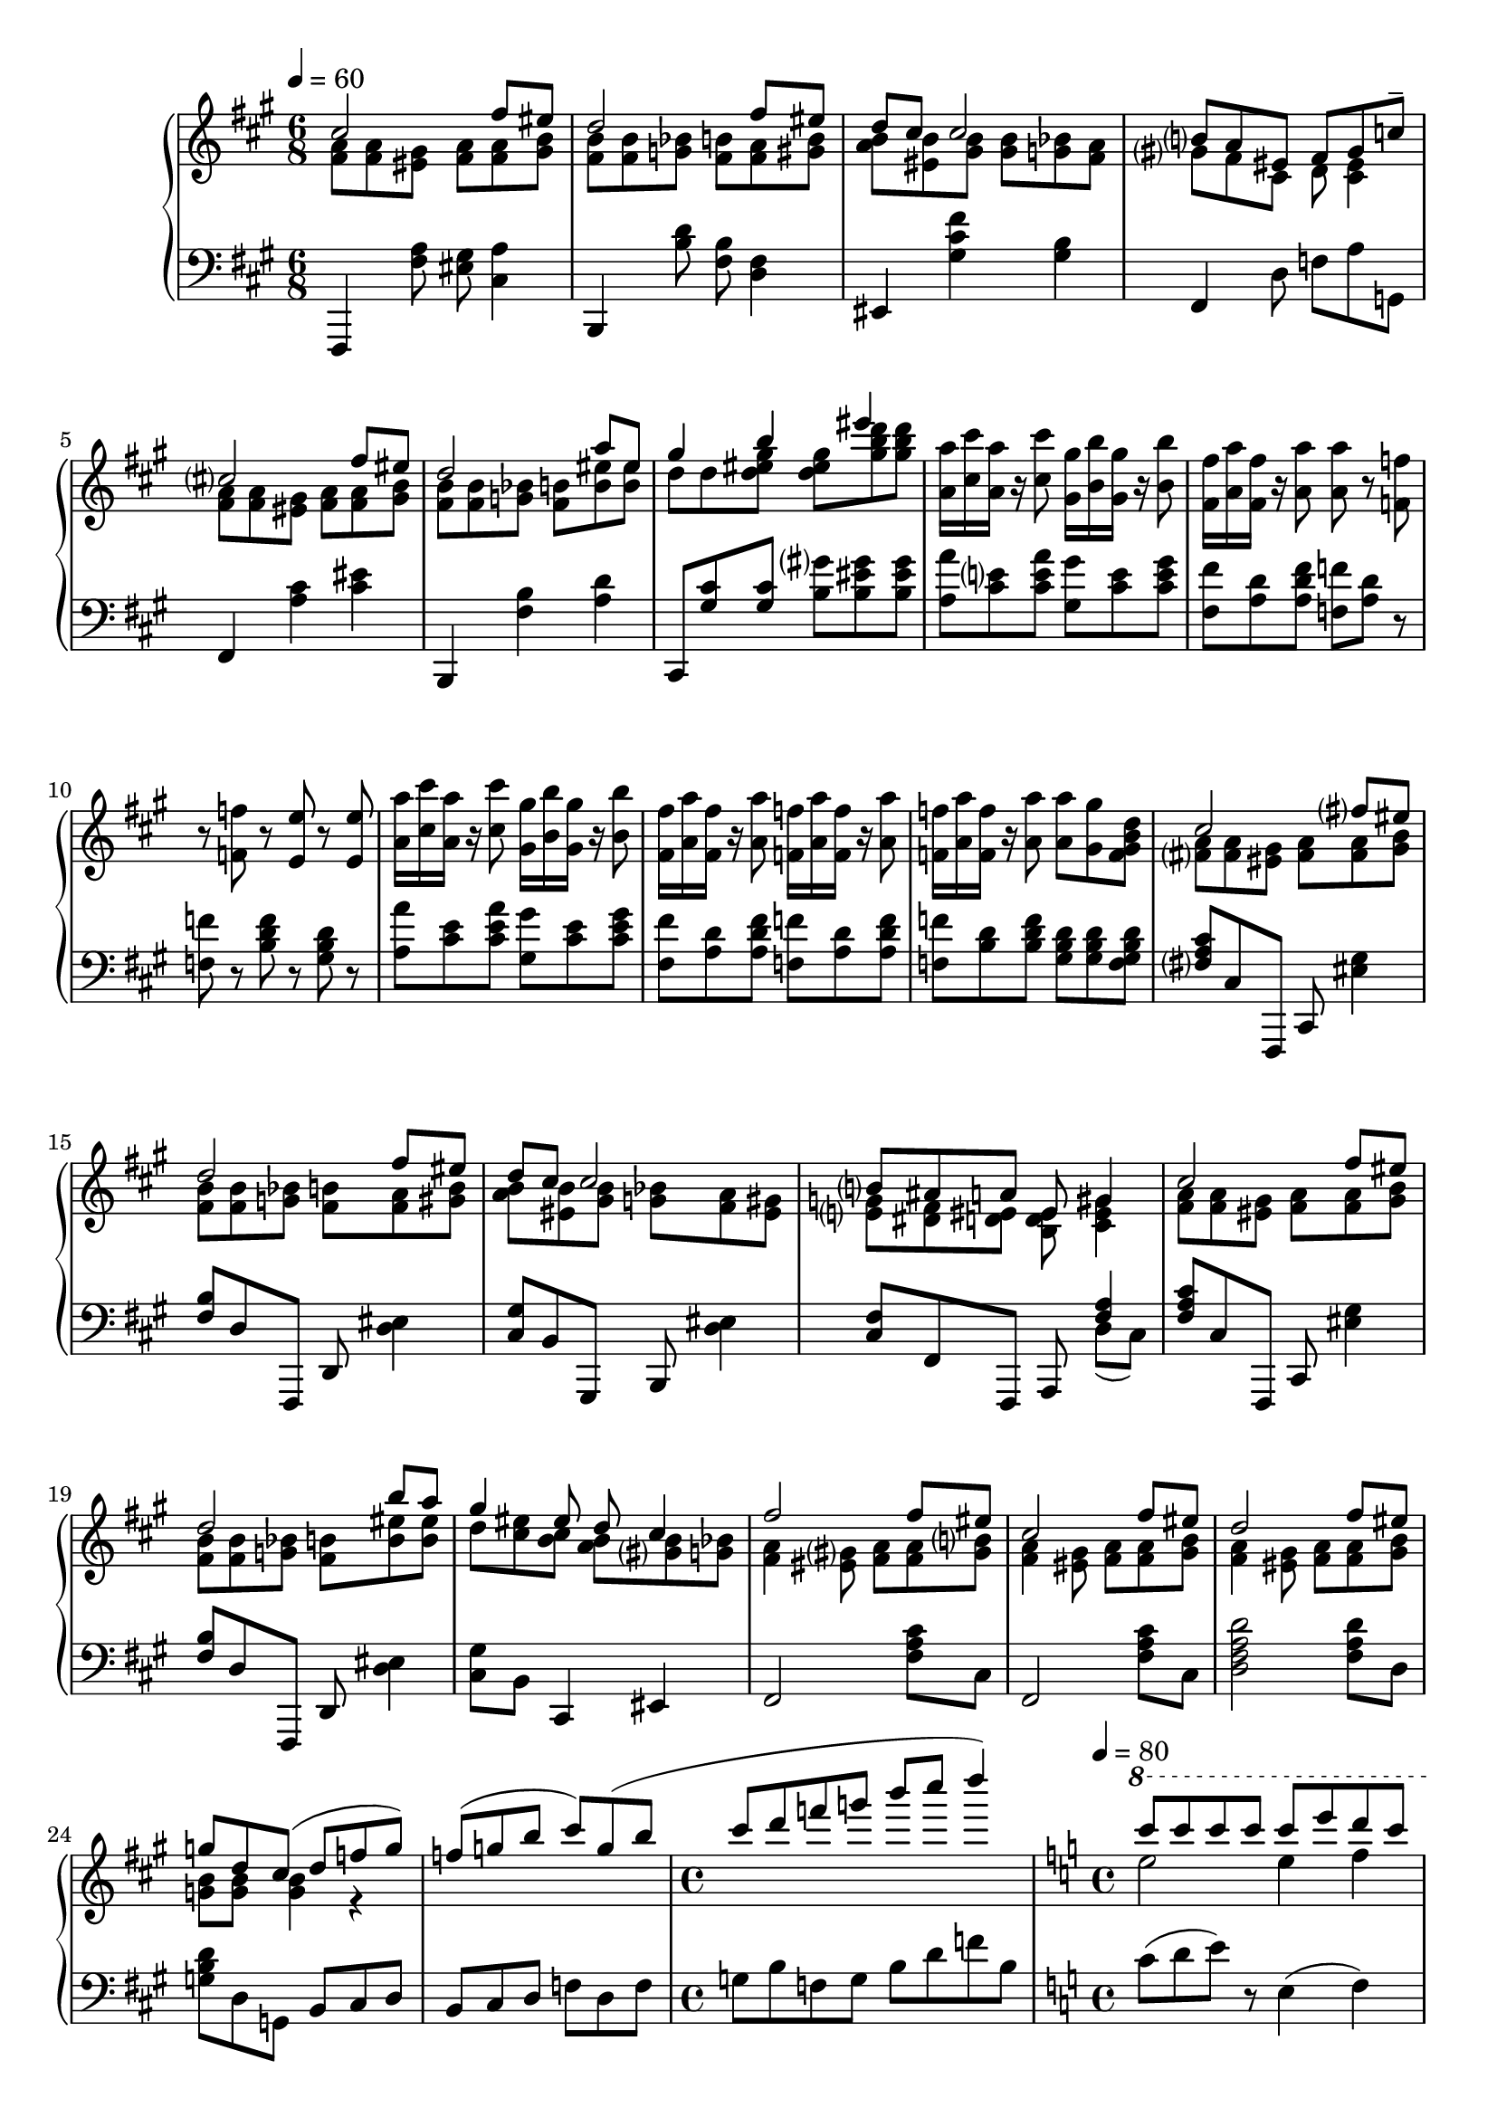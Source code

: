 \version "2.20.0"
\language "english"

music = \new PianoStaff <<
  \accidentalStyle piano-cautionary
  \new Staff = "up" {
    \time 6/8
    \tempo 4=60
    << \new Voice {
      \voiceOne
      \key fs \minor
      \relative cs'' {
        cs2 fs8 es |
        d2 fs8 es |
        d cs cs2 |
        b8 a es fs gs c-- |
        cs2 fs8 es |
        d2 a'8 es |
        gs4 b es |
      }
    } \new Voice {
      \voiceTwo

      \relative fs' {
        <fs a>8 q <es gs> <fs a> q <gs b> |
        <fs b> q <g bf> <fs b> <fs a> <gs b> |
        <a b> <es b'> <gs b>8 q <g bf> <fs a> |
        gs8 fs cs d <cs es>4 |
        <fs a>8 q <es gs> <fs a> q <gs b> |
        <fs b> q <g bf> <fs b> <b es> q |
        d d <d es gs> q <gs b d> q |
      }
    } >>

    \relative a' {
      <a a'>16 <cs cs'> <a a'> r <cs cs'>8 <gs gs'>16 <b b'> <gs gs'> r <b b'>8 |
      <fs fs'>16 <a a'> <fs fs'> r <a a'>8 q r <f f'> |
      r <f f'> r <e e'> r <e e'> |

      <a a'>16 <cs cs'> <a a'> r <cs cs'>8 <gs gs'>16 <b b'> <gs gs'> r <b b'>8 |
      <fs fs'>16 <a a'> <fs fs'> r <a a'>8 <f f'>16 <a a'> <f f'> r <a a'>8 |
      <f f'>16 <a a'> <f f'> r <a a'>8 q <gs gs'> <f gs b d> |
    }

    << \new Voice {
      \voiceOne
      \relative cs'' {
        cs2 fs8 es |
        d2 fs8 es |
        d8 cs cs2 |
        b8 as a es gs4 |
        cs2 fs8 es |
        d2 b'8 a |
        gs4 es8 d cs4 |

        % Transition to middle section.
        fs2 fs8 es |
        cs2 fs8 es |
        d2 fs8 es |
        g8 d cs( d f g) |
        f( g b cs) g( b |

        \time 4/4
        cs d f g b cs d4) |
      }
    } \\
    \new Voice {
      \voiceTwo
      \relative fs' {
        <fs a>8 q <es gs> <fs a> q <gs b> |
        <fs b> q <g bf> <fs b> <fs a> <gs b> |
        <a b> <es b'> <gs b> <g bf> <fs a> <es gs> |
        <e g> <ds fs> <d es> <b d es> <cs es gs>4 |
        <fs a>8 q <es gs> <fs a> q <gs b> |
        <fs b> q <g bf> <fs b> <b es> q |
        d <cs es> <b cs> <a b> <gs b> <g bf> |

        % Transition to middle section.
        <fs a>4 <es gs>8 <fs a> q <gs b> |
        <fs a>4 <es gs>8 <fs a> q <gs b> |
        <fs a>4 <es gs>8 <fs a> q <gs b> |
        <g b> q q4 r4 |
      }
    } >>

    

    % Middle Section.
    \key c \major
    \time 4/4
    \tempo 4=80
    << \new Voice \relative c'''' {
      \voiceOne
      \ottava 1
      c8 c c c c e d c |
      b b b b b d c b |
      f g f gs f a f b |
      d, e d f d g d gs |

      c c c c c e d c |
      b b b b b d c b |
      f g f gs f a f b |
    } \new Voice \relative e''' {
      e2 e4 f |
      d2 d4 e |
      d8 d d d d d d d |
      b b b b b b b b |

      e4 d e f |
      d c d e |
      d8 d d d d d d d |
    } >>

    \relative a'' {
      \ottava 0
      r8 <a a'>8 <c c'> <a a'> r <gs gs'> <b b'> <gs gs'> |
      r <f f'> <a a'> <f f'> r <e e'> <a a'> <e e'> |
      r <e e'> <gs gs'> <e e'> <b b'> <d d'> <b b'> r |

      r8 <a' a'>8 <c c'> <a a'> r <gs gs'> <b b'> <gs gs'> |
      r <f f'> <a a'> <f f'> r <e e'> <a a'> <e e'> |
      r ^"rit." <e e'> <gs gs'> <b b'> <d d'>4 <b b'> |
    }

    << \new Voice \relative c'''' {
      \voiceOne
      \ottava 1
      c8 c c c c e d c |
      b b b b b d c b |
      f g f gs f a f b |
      d, e d f d g d gs |

      c c c c c e d c |
      b b b b b d c b |
      f g f gs f a f b |
    } \new Voice \relative e''' {
      e4 d e f |
      d c d e |
      d8 d d d d d d d |
      b b b b b b b b |

      e4 d e f |
      d c d e |
      d8 d d d d d d d |
    } >>

    \relative b'' {
      % Transition to ending
      \ottava 0
      <b d> <b e> <b d> <b f'> <gs b> <gs c> <gs b> <gs d'> |
      <f gs> <f a> <f gs> <f b> <d f> <d g> <d f> <d gs> |
      <b d> <b e> <b d> <b f'> <gs b> <gs c> <gs b> <gs d'> |
    }

    % Ending.
    \time 8/8
    \tempo 4=70
    << \new Voice {
      \voiceOne
      \key fs \minor
      \relative cs'' {
        cs2 fs8 es c-> g |
        d'2 fs8 es b8 cs |
        d cs cs2 gs8 f |
        b a es fs gs b(-> g) c--( |

        cs2) fs8 es g c, |
        d2 b'8 a d, cs |
        gs'4 b es es |
      }
    } \new Voice {
      \voiceTwo
      \relative fs' {
        <fs a>8 q <es gs> <fs a> q <gs b> <e g> e |
        <fs b>8 q <g bf> <fs b> <fs a> <gs b> <f g>4 |
        <a b>8 <es b'> <gs b>8 q <g bf> <fs a> f d |
        gs fs cs d <cs es>8 <c e> q <g' b> |

        <fs a> q <es gs> <fs a> q <gs b> <g c> g |
        <fs b>8 q <g bf> <fs b> <b es> q b cs |
        <d es> q <d es gs> q <gs b d> q q q |
      }
    } >>

    \relative es'' {
      <es gs b d>8 <d es gs b> q <b d es gs> q <gs b d es> q <es gs b d> |
      q <d es gs b> <es gs b d> <b d es gs> <es gs b d> <gs, b d es>
          <es' gs b d> q |
    }

    << \new Voice {
      \voiceOne
      \relative cs'' {
        cs4 ^"Agitato" fs8 es c e cs4 |
        fs8 es c e cs fs es c |
        e cs c g e fs4 e8 |
        c cs4 c8 g e g e |
        fs4 fs fs2 |
      }
    } \new Voice {
      \voiceTwo
      \relative fs' {
        <fs a>8 q q <gs b> <e g> q <fs a> q |
        q <gs b> <e g> q <fs a> q <gs b> <e g> |
        q <fs a> <e g> <c e> <g c> <a cs> q <g c> |
        g <fs a> q <e g> <c e> c <c e> c |
        <a cs> q q q q2 |
      }
    } >>
  }

  \new Staff = "down" {
    \clef "bass"
    \relative fs,, {
      \time 6/8
      \key fs \minor
      fs4 <fs'' a>8 <es gs> <cs a'>4 |
      b,4 <b'' d>8 <fs b> <d fs>4 |
      es, <gs' cs fs> <gs b> |
      fs, d'8 f a g, |

      fs4 <a' cs> <cs es> |
      b,, <fs'' b> <a d> |
      cs,,8 <gs'' cs> q <b gs'> <b es gs> q |
    }

    \relative a {
      % \key a \major
      <a a'>8 <cs e> <cs e a> <gs gs'> <cs e> <cs e gs> |
      <fs, fs'> <a d> <a d fs> <f f'> <a d> r |
      <f f'> r <b d f> r <gs b d> r |

      <a a'>8 <cs e> <cs e a> <gs gs'> <cs e> <cs e gs> |
      <fs, fs'> <a d> <a d fs> <f f'> <a d> <a d f> |
      <f f'> <b d> <b d f> <gs b d> q <f gs b d> |
   }

    \relative fs {
      % \key fs \minor
      <fs a cs>8 cs fs,, cs' <es' gs>4 |
      <fs b>8 d fs,, d' <d' es>4 |
      <cs gs'>8 b gs, b <d' es>4 |
      <cs fs>8 fs, fs, a << { <fs'' a>4 } \\ { d8( cs) } >> |

      <fs a cs>8 cs fs,, cs' <es' gs>4 |
      <fs b>8 d fs,, d' <d' es>4 |
      <cs gs'>8 b cs,4 es |
      fs2 <fs' a cs>8 cs |

      % Transition to middle section.
      fs,2 <fs' a cs>8 cs |
      <d fs a d>2 <fs a d>8 d |
      <g b d> d g, b cs d |
      b cs d f d f |

      \time 4/4
      g b f g b d f b, |
    }

    % Middle section.
    \time 4/4
    \key c \major
    \relative c' {
      c8( d e) r e,4( f) |
      d'8( e f) r a,4( b) |
      a'8( g f) r <b, d>4 b |
      b'8( a gs) r <gs, f'>4 <b d> |

      << \new Voice \relative c' {
        \voiceOne
        c8( d e2 d4) |
        d8( e f2 d4) |
        gs8( g f2.) |
      } \new Voice \relative e {
        \voiceTwo
        r2 e4( f) |
        r2 a4( b) |
        r2 gs2 |
      } >>
    }

    \relative a, {
      % \key a \minor
      <a a'>4 <c e> <gs gs'> <c e> |
      <f, f'> <a d> <e e'> <a d> |
      <e e'> <gs b> <d' f gs> <b d f> |

      <a a'>4 <c e> <gs gs'> <c e> |
      <f, f'> <a d> <e e'> <a d> |
      <e e'> <gs b> << \voiceTwo <d' f gs>2 \\ \voiceOne { bf'4--( b--) } >> |
    }

    \relative c' {
      c8( d e) r << { e4-. d-. } \\ { e,-. f-. } >> |
      d'8( e f) r << { f4-. d-. } \\ { a-. b-. } >> |
      a'8( g f) r << { f4-. d-. } \\ { d-. b-. } >> |
      b'8( a gs) r << { f4-. d-. } \\ { gs,-. b-. } >> |

      c8( d e) r << { e( c d4-.) } \\ { e,4( f) } >> |
      d'8( e f) r << { f( d e4-.) } \\ { a,4( b) } >> |
      gs'8( g f) r gs,2 |

      % Transition to ending.
      g2 fs |
      f e |
      ds4 d2 cs4 |
    }

    % Ending.
    \key fs \minor
    \relative fs {
      <fs a cs>8 cs fs,, cs' <es' gs>4 <g c>8 <e g> |
      <fs b> d fs,, d' <d' es>4 <b g'>8 <d f> |
      <cs gs'>8 b gs, b <d' es> <es gs> <d f> <b d> |
      <cs fs>8 fs, fs, a <d' fs a>4 g,8 c,( |

      <fs, fs'>8) << { <fs'' a cs>8 q q q q c' } \\ { cs,4--( d-- ef8-- g--) } >> c,,( |
      <b b'>8) << { <b'' d>8 q q q q q } \\ { a4--( gs-- es8-- e--) } >> g,( |
      <cs, cs'>8) << { <b'' cs>8 q q q <b d> q q } \\ { e,4--( es-- gs4.--) } >> |

      <es gs b d>4 ^"accel." <d es gs b> <b d es gs> <gs b d es> |
      es8 gs es b' es, d' es, cs' |

      fs,4( c' cs) fs,( |
      c' cs) fs,8( c' cs) fs,( |
      c' cs) fs,( c' cs) fs,4 c8~ |
      c \ottava -1 fs,4 c8~ c2 |
      << { fs4 fs fs2 } \\ { fs,1 } >>|
    }
  }
>>

\book {
  \score {
    \music
    \layout {}
    \midi {
      % \tempo 8=100
    }
  }
}
